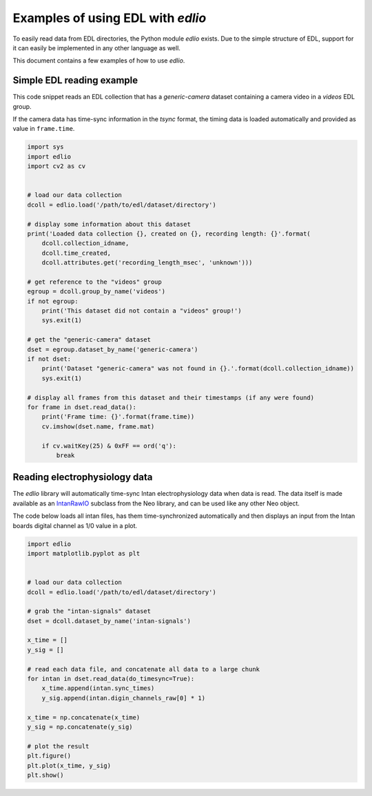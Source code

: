 Examples of using EDL with `edlio`
##################################

To easily read data from EDL directories, the Python module `edlio` exists.
Due to the simple structure of EDL, support for it can easily be implemented
in any other language as well.

This document contains a few examples of how to use `edlio`.

Simple EDL reading example
==========================

This code snippet reads an EDL collection that has a `generic-camera` dataset
containing a camera video in a `videos` EDL group.

If the camera data has time-sync information in the `tsync` format, the timing data
is loaded automatically and provided as value in ``frame.time``.

.. code-block:: python

    import sys
    import edlio
    import cv2 as cv


    # load our data collection
    dcoll = edlio.load('/path/to/edl/dataset/directory')

    # display some information about this dataset
    print('Loaded data collection {}, created on {}, recording length: {}'.format(
        dcoll.collection_idname,
        dcoll.time_created,
        dcoll.attributes.get('recording_length_msec', 'unknown')))

    # get reference to the "videos" group
    egroup = dcoll.group_by_name('videos')
    if not egroup:
        print('This dataset did not contain a "videos" group!')
        sys.exit(1)

    # get the "generic-camera" dataset
    dset = egroup.dataset_by_name('generic-camera')
    if not dset:
        print('Dataset "generic-camera" was not found in {}.'.format(dcoll.collection_idname))
        sys.exit(1)

    # display all frames from this dataset and their timestamps (if any were found)
    for frame in dset.read_data():
        print('Frame time: {}'.format(frame.time))
        cv.imshow(dset.name, frame.mat)

        if cv.waitKey(25) & 0xFF == ord('q'):
            break


Reading electrophysiology data
==============================

The `edlio` library will automatically time-sync Intan electrophysiology data
when data is read. The data itself is made available as an
`IntanRawIO <https://neo.readthedocs.io/en/stable/rawio.html#neo.rawio.IntanRawIO>`_
subclass from the Neo library, and can be used like any other Neo object.

The code below loads all intan files, has them time-synchronized automatically and then displays
an input from the Intan boards digital channel as 1/0 value in a plot.

.. code-block:: python

    import edlio
    import matplotlib.pyplot as plt


    # load our data collection
    dcoll = edlio.load('/path/to/edl/dataset/directory')

    # grab the "intan-signals" dataset
    dset = dcoll.dataset_by_name('intan-signals')

    x_time = []
    y_sig = []

    # read each data file, and concatenate all data to a large chunk
    for intan in dset.read_data(do_timesync=True):
        x_time.append(intan.sync_times)
        y_sig.append(intan.digin_channels_raw[0] * 1)

    x_time = np.concatenate(x_time)
    y_sig = np.concatenate(y_sig)

    # plot the result
    plt.figure()
    plt.plot(x_time, y_sig)
    plt.show()

